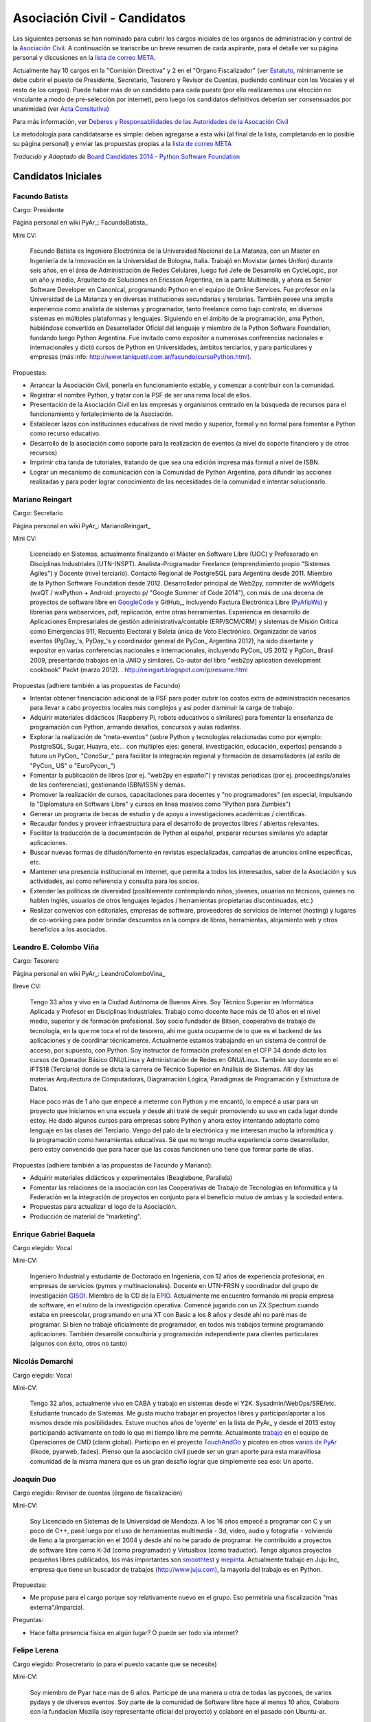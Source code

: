 
Asociación Civil - Candidatos
=============================

Las siguientes personas se han nominado para cubrir los cargos iniciales de los organos de administración y control de la `Asociación Civil`_.  A continuación se transcribe un breve resumen de cada aspirante, para el detalle ver su página personal y discusiones en la `lista de correo META`_.

Actualmente hay 10 cargos en la "Comisión Directiva" y 2 en el "Organo Fiscalizador" (ver Estatuto_,  mínimamente se debe cubrir el puesto de Presidente, Secretario, Tesorero y Revisor de Cuentas, pudiendo continuar con los Vocales y el resto de los cargos).  Puede haber más de un candidato para cada puesto (por ello realizaremos una elección no vinculante a modo de pre-selección por internet), pero luego los candidatos definitivos deberían ser consensuados por unanimidad (ver `Acta Consitutiva`_)

Para más información, ver `Deberes y Responsabilidades de las Autoridades de la Asocación Civil`_

La metodología para candidatearse es simple: deben agregarse a esta wiki (al final de la lista, completando en lo posible su página personal) y enviar las propuestas propias a la `lista de correo META`_

*Traducido y Adaptado de* `Board Candidates 2014 - Python Software Foundation`_

Candidatos Iniciales
--------------------

Facundo Batista
~~~~~~~~~~~~~~~

Cargo: Presidente

Página personal en wiki PyAr_: FacundoBatista_

Mini CV:

  Facundo Batista es Ingeniero Electrónica de la Universidad Nacional de La Matanza, con un Master en Ingeniería de la Innovación en la Universidad de Bologna, Italia. Trabajó en Movistar (antes Unifón) durante seis años, en el área de Administración de Redes Celulares, luego fué Jefe de Desarrollo en CycleLogic_ por un año y medio, Arquitecto de Soluciones en Ericsson Argentina, en la parte Multimedia, y ahora es Senior Software Developer en Canonical, programando Python en el equipo de Online Services. Fue profesor en la Universidad de La Matanza y en diversas instituciones secundarias y terciarias. También posee una amplia experiencia como analista de sistemas y programador, tanto freelance como bajo contrato, en diversos sistemas en múltiples plataformas y lenguajes. Siguiendo en el ámbito de la programación, ama Python, habiéndose convertido en Desarrollador Oficial del lenguaje y miembro de la Python Software Foundation, fundando luego Python Argentina. Fue invitado como expositor a numerosas conferencias nacionales e internacionales y dictó cursos de Python en Universidades, ámbitos terciarios, y para particulares y empresas (más info: http://www.taniquetil.com.ar/facundo/cursoPython.html).

Propuestas:

* Arrancar la Asociación Civil, ponerla en funcionamiento estable, y comenzar a contribuir con la comunidad.

* Registrar el nombre Python, y tratar con la PSF de ser una rama local de ellos.

* Presentación de la Asociación Civil en las empresas y organismos centrado en la búsqueda de recursos para el funcionamiento y fortalecimiento de la Asociación.

* Establecer lazos con instituciones educativas de nivel medio y superior, formal y no formal para fomentar a Python como recurso educativo.

* Desarrollo de la asociación como soporte para la realización de eventos (a nivel de soporte financiero y de otros recursos)

* Imprimir otra tanda de tutoriales, tratando de que sea una edición impresa más formal a nivel de ISBN.

* Lograr un mecanismo de comunicación con la Comunidad de Python Argentina, para difundir las acciones realizadas y para poder lograr conocimiento de las necesidades de la comunidad e intentar solucionarlo.

Mariano Reingart
~~~~~~~~~~~~~~~~

Cargo: Secretario

Página personal en wiki PyAr_: MarianoReingart_

Mini CV:

  Licenciado en Sistemas, actualmente finalizando el Máster en Software Libre (UOC) y Profesorado en Disciplinas Industriales (UTN-INSPT). Analista-Programador Freelance (emprendimiento propio "Sistemas Ágiles") y Docente (nivel terciario). Contacto Regional de PostgreSQL para Argentina desde 2011. Miembro de la Python Software Foundation desde 2012. Desarrollador principal de Web2py, commiter de wxWidgets (wxQT / wxPython + Android: proyecto p/ "Google Summer of Code 2014"), con más de una decena de proyectos de software libre en GoogleCode_ y GitHub_, incluyendo Factura Electrónica Libre (PyAfipWs_) y librerías para webservices, pdf, replicación, entre otras herramientas. Experiencia en desarrollo de Aplicaciones Empresariales de gestión administrativa/contable (ERP/SCM/CRM) y sistemas de Misión Crítica como Emergencias 911, Recuento Electoral y Boleta única de Voto Electrónico. Organizador de varios eventos (PgDay_'s, PyDay_'s y coordinador general de PyCon_ Argentina 2012), ha sido disertante y expositor en varias conferencias nacionales e internacionales, incluyendo PyCon_ US 2012 y PgCon_ Brasil 2009, presentando trabajos en la JAIIO y similares. Co-autor del libro "web2py aplication development cookbook" Packt (marzo 2012). . http://reingart.blogspot.com/p/resume.html

Propuestas (adhiere también a las propuestas de Facundo)

* Intentar obtener financiación adicional de la PSF para poder cubrir los costos extra de administración necesarios para llevar a cabo proyectos locales más complejos y así poder disminuir la carga de trabajo.

* Adquirir materiales didácticos (Raspberry Pi, robots educativos o similares) para fomentar la enseñanza de programación con Python, armando desafíos, concursos y aulas rodantes.

* Explorar la realización de "meta-eventos" (sobre Python y tecnologías relacionadas como por ejemplo: PostgreSQL, Sugar, Huayra, etc... con multiples ejes: general, investigación, educación, expertos) pensando a futuro un PyCon_ "ConoSur_" para facilitar la integración regional y formación de desarrolladores (al estilo de "PyCon_ US" o "EuroPycon_")

* Fomentar la publicación de libros (por ej. "web2py en español") y revistas períodicas (por ej. proceedings/anales de las conferencias), gestionando ISBN/ISSN y demás.

* Promover la realización de cursos, capacitaciones para docentes y "no programadores" (en especial, impulsando la "Diplomatura en Software Libre" y cursos en linea masivos como "Python para Zumbies")

* Generar un programa de becas de estudio y de apoyo a investigaciones académicas / científicas.

* Recaudar fondos y proveer infraestructura para el desarrollo de proyectos libres / abiertos relevantes.

* Facilitar la traducción de la documentación de Python al español, preparar recursos similares y/o adaptar aplicaciones.

* Buscar nuevas formas de difusión/fomento en revistas especializadas, campañas de anuncios online específicas, etc.

* Mantener una presencia institucional en Internet, que permita a  todos los interesados, saber de la Asociación y sus actividades, así como referencia y consulta para los socios.

* Extender las políticas de diversidad (posiblemente contemplando niños, jóvenes, usuarios no técnicos, quienes no hablen Inglés, usuarios de otros lenguajes legados / herramientas propietarias discontinuadas, etc.)

* Realizar convenios con editoriales, empresas de software, proveedores de servicios de Internet (hosting) y lugares de co-working para poder brindar descuentos en la compra de libros, herramientas, alojamiento web y otros beneficios a los asociados.

Leandro E. Colombo Viña
~~~~~~~~~~~~~~~~~~~~~~~

Cargo: Tesorero

Página personal en wiki PyAr_: LeandroColomboVina_

Breve CV:

  Tengo 33 años y vivo en la Ciudad Autónoma de Buenos Aires. Soy Técnico Superior en Informática Aplicada y Profesor en Disciplinas Industriales. Trabajo como docente hace más de 10 años en el nivel medio, superior y de formación profesional. Soy socio fundador de Bitson, cooperativa de trabajo de tecnología, en la que me toca el rol de tesorero, ahí me gusta ocuparme de lo que es el backend de las aplicaciones y de coordinar técnicamente. Actualmente estamos trabajando en un sistema de control de acceso, por supuesto, con Python. Soy instructor de formación profesional en el CFP 34 donde dicto los cursos de Operador Básico GNU/Linux y Administración de Redes en GNU/Linux. También soy docente en el IFTS18 (Terciario) donde se dicta la carrera de Técnico Superior en Análisis de Sistemas. Allí doy las materias Arquitectura de Computadoras, Diagramación Lógica, Paradigmas de Programación y Estructura de Datos.

  Hace poco más de 1 año que empecé a meterme con Python y me encantó, lo empecé a usar para un proyecto que iniciamos en una escuela y desde ahí traté de seguir promoviendo su uso en cada lugar donde estoy. He dado algunos cursos para empresas sobre Python y ahora estoy intentando adoptarlo como lenguaje en las clases del Terciario. Vengo del palo de la electrónica y me interesan mucho la informática y la programación como herramientas educativas. Sé que no tengo mucha experiencia como desarrollador, pero estoy convencido que para hacer que las cosas funcionen uno tiene que formar parte de ellas.

Propuestas (adhiere también a las propuestas de Facundo y Mariano):

* Adquirir materiales didácticos y experimentales (Beaglebone, Parallela)

* Fomentar las relaciones de la asociación con las Cooperativas de Trabajo de Tecnologías en Informática y la Federación en la integración de proyectos en conjunto para el beneficio mutuo de ambas y la sociedad entera.

* Propuestas para actualizar el logo de la Asociación. 

* Producción de material de "marketing".

Enrique Gabriel Baquela
~~~~~~~~~~~~~~~~~~~~~~~

Cargo elegido: Vocal

Mini-CV:

  Ingeniero Industrial y estudiante de Doctorado en Ingeniería, con 12 años de experiencia profesional, en empresas de servicios (pymes y multinacionales). Docente en UTN-FRSN y coordinador del grupo de investigación GISOI_. Miembro de la CD de la EPIO_. Actualmente me encuentro formando mi propia empresa de software, en el rubro de la investigación operativa. Comencé jugando con un ZX Spectrum cuando estaba en preescolar, programando en una XT con Basic a los 8 años y desde ahí no paré mas de programar. Si bien no trabajé oficialmente de programador, en todos mis trabajos terminé programando aplicaciones. También desarrollé consultoría y programación independiente para clientes particulares (algunos con éxito, otros no tanto)

Nicolás Demarchi
~~~~~~~~~~~~~~~~

Cargo elegido: Vocal

Mini-CV:

  Tengo 32 años, actualmente vivo en CABA y trabajo en sistemas desde el Y2K. Sysadmin/WebOps/SRE/etc. Estudiante truncado de Sistemas. Me gusta mucho trabajar en proyectos libres y participar/aportar a los mismos desde mis posibilidades. Estuve muchos años de 'oyente' en la lista de PyAr_ y desde el 2013 estoy participando activamente en todo lo que mi tiempo libre me permite. Actualmente trabajo_ en el equipo de Operaciones de CMD (clarin global). Participo en el proyecto TouchAndGo_ y picoteo en otros `varios de PyAr`_ (likode, pyarweb, fades). Pienso que la asociación civil puede ser un gran aporte para esta maravillosa comunidad de la misma manera que es un gran desafio lograr que simplemente sea eso: Un aporte. 

Joaquín Duo
~~~~~~~~~~~

Cargo elegido: Revisor de cuentas (órgano de fiscalización)

Mini-CV:

  Soy Licenciado en Sistemas de la Universidad de Mendoza. A los 16 años empecé a programar con C y un poco de C++, pasé luego por el uso de herramientas multimedia - 3d, video, audio y fotografía - volviendo de lleno a la prorgamación en el 2004 y desde ahí no he parado de programar. He contribuído a proyectos de software libre como K-3d (como programador) y Virtualbox (como traductor). Tengo algunos proyectos pequeños libres publicados, los más importantes son smoothtest_ y mepinta_. Actualmente trabajo en Juju Inc, empresa que tiene un buscador de trabajos (http://www.juju.com), la mayoría del trabajo es en Python.

Propuestas:

* Me propuse para el cargo porque soy relativamente nuevo en el grupo. Eso permitiría una fiscalización "más externa"/imparcial.

Preguntas:

* Hace falta presencia física en algún lugar? O puede ser todo vía internet?

Felipe Lerena
~~~~~~~~~~~~~

Cargo elegido: Prosecretario (o para el puesto vacante que se necesite)

Mini-CV:

  Soy miembro de Pyar hace mas de 6 años. Participé de una manera u otra de todas las pycones, de varios pydays y de diversos eventos. Soy parte de la comunidad de Software libre hace al menos 10 años, Colaboro con la fundacion Mozilla (soy representante oficial del proyecto) y colaboré en el pasado con Ubuntu-ar.

Propuestas:

  Mi objetivo para mi trabajo en la ONG es, como explicamos con Joac cuando formamos el Partido Conservador de Pyar, "que nada cambie". Tenemos que mantener y fomentar el espirito que existe en este momento en el grupo:

* Integracion y Tolerancia

* Federalismo

* Trabajo en equipo

* Diversion

* Fomento del Software libre

* Difundir mucho Python

* Pycones y Pycamps buena onda

Juan Pedro Fisanotti
~~~~~~~~~~~~~~~~~~~~

Cargo: Vocal

Mini CV:
::::::::

Experiencia con python desde hace unos 8 años (más fuerte en los últimos 6), y miembro activo de la comunidad (asisto a varios de los eventos que se hacen cada año, incluyendo haber organizado una PyConAr_ junto con Ariel Rossanigo). Trabajo en cosas relacionadas al desarrollo web y a la inteligencia artificial, también programo bastante por hobbie, y suelo participar de PyAr_ tanto por la posibilidad de seguir aprendiendo, como por la de poder aportar un poco de lo que se a los demás. Aparte de ello también utilizo python para dar clases en la universidad. Mi CV completo está `acá`_, y también pueden ver cosas que hago con python en github_.

Me interesa participar como vocal para poder tener voto en las cosas que hacen a la comunidad y su tarea de difusión y enseñanza.

.. ############################################################################

.. _Asociación Civil: AsociacionCivil

.. _lista de correo META: http://python.org.ar/mailman/listinfo/meta

.. _Estatuto: https://docs.google.com/document/d/1iobvM5W8IL7dU4U7HWf1Jj3reywvxnryF9STMByU-j8/edit

.. _Acta Consitutiva: https://docs.google.com/document/d/1gyVuTknaHaCuvxiqMPX3SGqqu-D_ZbaaFU77O_TbilQ/edit

.. _Deberes y Responsabilidades de las Autoridades de la Asocación Civil: AsociacionCivil/Autoridades#Deberes_y_responsabilidades

.. _Board Candidates 2014 - Python Software Foundation: https://wiki.python.org/moin/PythonSoftwareFoundation/BoardCandidates2014

.. _GoogleCode: https://code.google.com/u/reingart/

.. _GitHub: https://www.github.com/reingart

.. _PyAfipWs: http://www.pyafipws.com.ar/

.. _GISOI: http://www.gisoiweb.com.ar/

.. _EPIO: http://www.epio.org.ar/

.. _trabajo: http://gilgamezh.me/dp/pagina-basica/resume_43

.. _TouchAndGo: https://github.com/touchandgo-devs/touchandgo

.. _varios de PyAr: https://github.com/PyAr

.. _smoothtest: https://github.com/joaduo/smoothtest

.. _mepinta: https://code.google.com/p/mepinta/

.. _acá: http://goo.gl/tGAR

.. _github: https://github.com/fisadev

